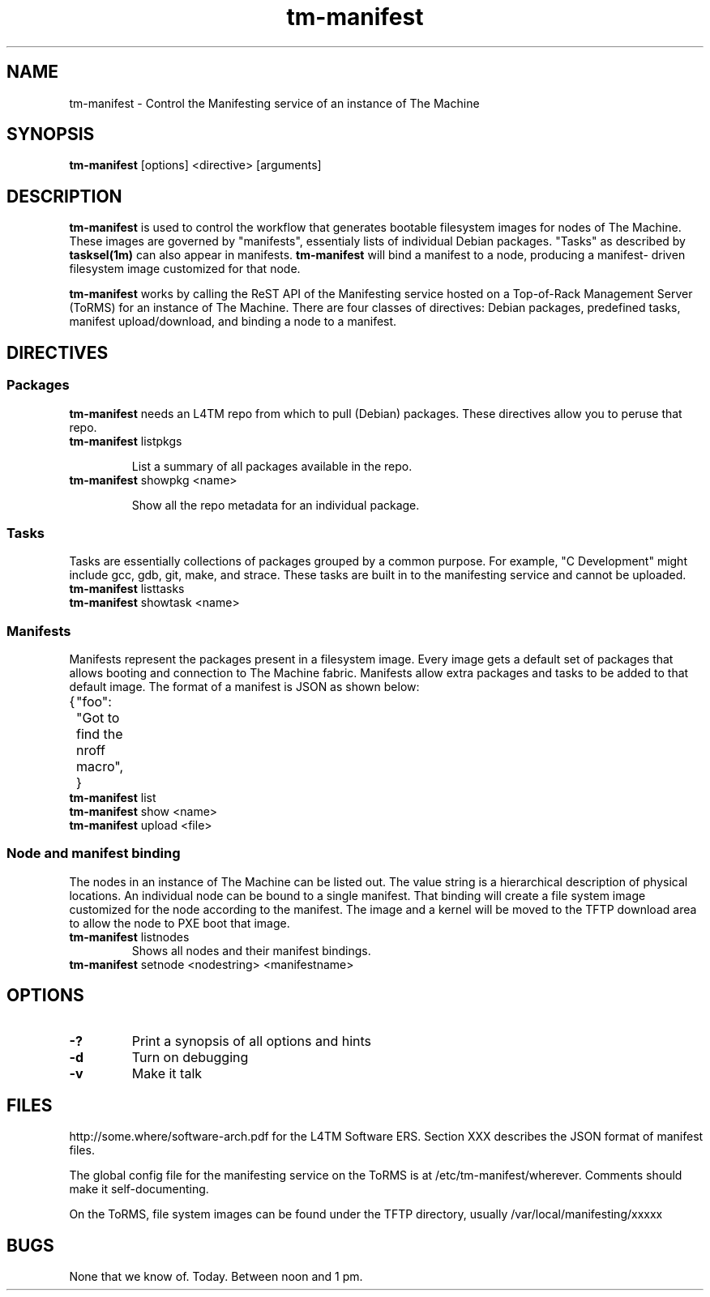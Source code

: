 .TH tm-manifest "8" "2016" "The Machine" "Manifesting"

.SH NAME
tm-manifest \- Control the Manifesting service of an instance of The Machine

.SH SYNOPSIS
\fBtm-manifest\fP [options] <directive> [arguments]

.SH DESCRIPTION
\fBtm-manifest\fP is used to control the workflow that generates
bootable filesystem images for nodes of The Machine.  These images are
governed by "manifests", essentialy lists of individual Debian packages.
"Tasks" as described by \fBtasksel(1m)\fP can also appear in manifests.
\fBtm-manifest\fP will bind a manifest to a node, producing a manifest-
driven filesystem image customized for that node.

\fBtm-manifest\fP works by calling the ReST API of the Manifesting 
service hosted on a Top-of-Rack Management Server (ToRMS) for an 
instance of The Machine.  There are four classes of directives:
Debian packages, predefined tasks, manifest upload/download, and
binding a node to a manifest.

.SH DIRECTIVES
.SS Packages
\fBtm-manifest\fP needs an L4TM repo from which to pull (Debian) packages.
These directives allow you to peruse that repo.

.PP
.TP
\fBtm-manifest\fP listpkgs

List a summary of all packages available in the repo.

.PP
.TP
\fBtm-manifest\fP showpkg <name>

Show all the repo metadata for an individual package.

.SS Tasks
Tasks are essentially collections of packages grouped by a common purpose.
For example, "C Development" might include gcc, gdb, git, make, and strace.
These tasks are built in to the manifesting service and cannot be uploaded.

.PP
.TP
\fBtm-manifest\fP listtasks

.PP
.TP
\fBtm-manifest\fP showtask <name>

.SS Manifests
Manifests represent the packages present in a filesystem image.  Every
image gets a default set of packages that allows booting and connection to
The Machine fabric.   Manifests allow extra packages and tasks to be
added to that default image.   The format of a manifest is JSON as shown
below:

{
	"foo": "Got to find the nroff macro",
}

.PP
.TP
\fBtm-manifest\fP list

.PP
.TP
\fBtm-manifest\fP show <name>

.PP
.TP
\fBtm-manifest\fP upload <file>

.SS Node and manifest binding
.PP
The nodes in an instance of The Machine can be listed out.  The value string
is a hierarchical description of physical locations.  An individual node
can be bound to a single manifest.  That binding will create a file system
image customized for the node according to the manifest.  The image and
a kernel will be moved to the TFTP download area to allow the node to
PXE boot that image.

.PP
.TP
\fBtm-manifest\fP listnodes
Shows all nodes and their manifest bindings.

.PP
.TP
\fBtm-manifest\fP setnode <nodestring> <manifestname>



\fP
.SH OPTIONS
.PP

.TP
\fB-?\fR
Print a synopsis of all options and hints

.TP
\fB-d\fR
Turn on debugging

.TP
\fB-v\fR
Make it talk

\fP
.SH FILES
http://some.where/software-arch.pdf for the L4TM Software ERS.
Section XXX describes the JSON format of manifest files.

The global config file for the manifesting service on the ToRMS is at
/etc/tm-manifest/wherever.  Comments should make it self-documenting.

On the ToRMS, file system images can be found under the TFTP directory,
usually /var/local/manifesting/xxxxx

.SH BUGS
None that we know of.  Today.  Between noon and 1 pm.
